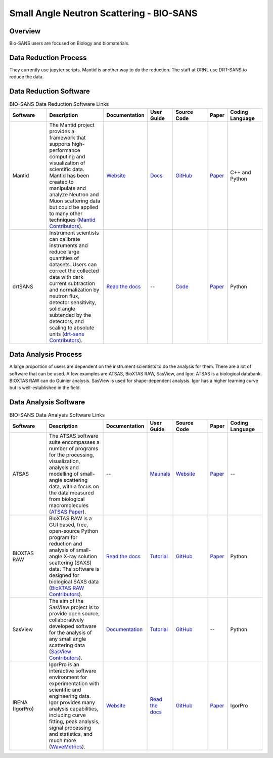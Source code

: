 Small Angle Neutron Scattering - BIO-SANS
==================================

.. _biosans:

Overview
-----------------------------------
Bio-SANS users are focused on Biology and biomaterials.

Data Reduction Process
-----------------------------------
They currently use jupyter scripts. Mantid is another way
to do the reduction. The staff at ORNL use DRT-SANS to reduce the data.

Data Reduction Software
-----------------------------------


.. list-table:: BIO-SANS Data Reduction Software Links
   :widths: 16 25 18 11 15 8 15
   :header-rows: 1

   * - Software
     - Description
     - Documentation
     - User Guide
     - Source Code
     - Paper
     - Coding Language
   * - Mantid
     - The Mantid project provides a framework that supports high-performance computing and visualization of scientific data. Mantid has been created to manipulate 
       and analyze Neutron and Muon scattering data but could be applied to many other techniques (`Mantid Contributors <https://mantidproject.org/Mantid_About.html>`_).
     - `Website <https://developer.mantidproject.org/>`_
     - `Docs <https://docs.mantidproject.org/nightly/>`_
     - `GitHub <https://github.com/mantidproject/mantid>`_
     - `Paper <https://ieeexplore.ieee.org/document/9377836>`_
     - C++ and Python
   * - drtSANS
     - Instrument scientists can calibrate instruments and reduce large quantities of datasets. Users can correct the collected data with dark current subtraction and normalization by neutron flux, detector sensitivity, solid angle subtended by the detectors, and scaling to absolute units (`drt-sans Contributors <https://www.osti.gov/biblio/1839359>`_).
     - `Read the docs <https://drtsans.readthedocs.io/en/latest/>`_
     - --
     - `Code <https://code.ornl.gov/sns-hfir-scse/sans/sans-backend>`_
     - `Paper <https://www.sciencedirect.com/science/article/pii/S2352711022000681>`_
     - Python
  
Data Analysis Process
-----------------------------------
A large proportion of users are dependent on the instrument scientists to do the
analysis for them. There are a lot of software that can be used. A few examples are
ATSAS, BioXTAS RAW, SasView, and Igor. ATSAS is a biological databank.
BIOXTAS RAW can do Guinier analysis. SasView is used for shape-dependent
analysis. Igor has a higher learning curve but is well-established in the field.

Data Analysis Software
-----------------------------------

.. list-table:: BIO-SANS Data Analysis Software Links
   :widths: 16 25 18 11 15 8 15
   :header-rows: 1

   * - Software
     - Description
     - Documentation
     - User Guide
     - Source Code
     - Paper
     - Coding Language
   * - ATSAS
     - The ATSAS software suite encompasses a number of programs for the processing, visualization, analysis and modelling of small-angle scattering data, with a focus on the data measured from biological macromolecules (`ATSAS Paper <https://pubmed.ncbi.nlm.nih.gov/33833657/>`_).
     - --
     - `Maunals <https://www.embl-hamburg.de/biosaxs/manuals/>`_
     - `Website <https://www.embl-hamburg.de/biosaxs/software.html>`_
     - `Paper <https://journals.iucr.org/j/issues/2021/01/00/ge5081/index.html>`_
     - --
   * - BIOXTAS RAW
     - BioXTAS RAW is a GUI based, free, open-source Python program for reduction and analysis of small-angle X-ray solution scattering (SAXS) data. The software is designed for biological SAXS data (`BioXTAS RAW Contributors <https://bioxtas-raw.readthedocs.io/en/latest/>`_).
     - `Read the docs <https://bioxtas-raw.readthedocs.io>`_
     - `Tutorial <https://bioxtas-raw.readthedocs.io/en/latest/tutorial.html>`_
     - `GitHub <https://github.com/jbhopkins/bioxtasraw>`_
     - `Paper <https://journals.iucr.org/paper?S0021889809023863>`_
     - Python
   * - SasView
     - The aim of the SasView project is to provide open source, collaboratively developed software for the analysis of any small angle scattering data (`SasView Contributors <https://www.sasview.org/about/>`_).
     - `Documentation <https://www.sasview.org/documentation>`_
     - `Tutorial <https://www.sasview.org/documentation>`_
     - `GitHub <https://github.com/SasView/sasview>`_
     - --
     - Python
   * - IRENA (IgorPro)
     - IgorPro is an interactive software environment for experimentation with scientific and engineering data. Igor provides many analysis capabilities, including curve fitting, peak analysis, signal processing and statistics, and much more (`WaveMetrics <https://www.wavemetrics.com/products/igorpro>`_).
     - `Website <https://usaxs.xray.aps.anl.gov/software/irena>`_
     - `Read the docs <http://saxs-igorcodedocs.readthedocs.io/>`_
     - `GitHub <https://github.com/jilavsky/SAXS_IgorCode>`_
     - `Paper <https://journals.iucr.org/paper?S0021889809002222>`_
     - IgorPro
